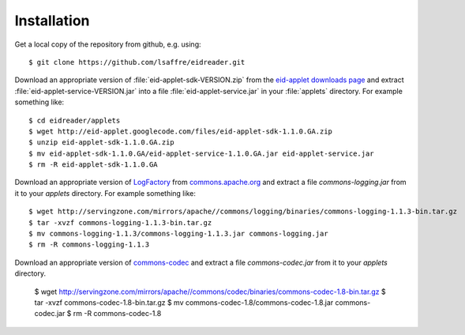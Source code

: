 .. _eidreader.install:

Installation
-------------

Get a local copy of the repository from github, e.g. using::

  $ git clone https://github.com/lsaffre/eidreader.git
  
Download an appropriate version of :file:`eid-applet-sdk-VERSION.zip`
from the `eid-applet downloads page 
<http://code.google.com/p/eid-applet/downloads/list>`_
and extract :file:`eid-applet-service-VERSION.jar`
into a file :file:`eid-applet-service.jar` in your 
:file:`applets` directory.
For example something like::

    $ cd eidreader/applets
    $ wget http://eid-applet.googlecode.com/files/eid-applet-sdk-1.1.0.GA.zip
    $ unzip eid-applet-sdk-1.1.0.GA.zip
    $ mv eid-applet-sdk-1.1.0.GA/eid-applet-service-1.1.0.GA.jar eid-applet-service.jar
    $ rm -R eid-applet-sdk-1.1.0.GA
    

Download an appropriate version of     
`LogFactory
<http://commons.apache.org/proper/commons-logging/apidocs/org/apache/commons/logging/LogFactory.html>`_
from 
`commons.apache.org <http://commons.apache.org/proper/commons-logging/download_logging.cgi>`_
and extract a file `commons-logging.jar` from it to your `applets` directory.
For example something like::

    $ wget http://servingzone.com/mirrors/apache//commons/logging/binaries/commons-logging-1.1.3-bin.tar.gz
    $ tar -xvzf commons-logging-1.1.3-bin.tar.gz 
    $ mv commons-logging-1.1.3/commons-logging-1.1.3.jar commons-logging.jar
    $ rm -R commons-logging-1.1.3

    
Download an appropriate version of     
`commons-codec
<http://commons.apache.org/proper/commons-codec/>`_
and extract a file `commons-codec.jar` from it to your `applets` directory.


    $ wget http://servingzone.com/mirrors/apache//commons/codec/binaries/commons-codec-1.8-bin.tar.gz
    $ tar -xvzf commons-codec-1.8-bin.tar.gz 
    $ mv commons-codec-1.8/commons-codec-1.8.jar commons-codec.jar
    $ rm -R commons-codec-1.8
